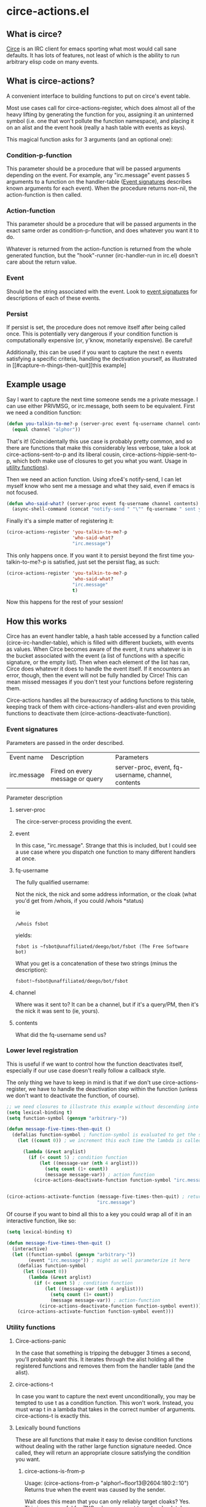 * circe-actions.el
** What is circe?
[[https://github.com/jorgenschaefer/circe][Circe]] is an IRC client for emacs sporting what most would call sane defaults. It has lots of features, not least of which is the ability to run arbitrary elisp code on many events.

** What is circe-actions?
A convenient interface to building functions to put on circe's event table.

Most use cases call for circe-actions-register, which does almost all of the heavy lifting by generating the function for you, assigning it an uninterned symbol (i.e. one that won't pollute the function namespace), and placing it on an alist and the event hook (really a hash table with events as keys). 

This magical function asks for 3 arguments (and an optional one):

*** Condition-p-function
This parameter should be a procedure that will be passed arguments depending on the event. For example, any "irc.message" event passes 5 arguments to a function on the handler-table ([[#event-signatures][Event signatures]] describes known arguments for each event). When the procedure returns non-nil, the action-function is then called.

*** Action-function
This parameter should be a procedure that will be passed arguments in the exact same order as condition-p-function, and does whatever you want it to do.

Whatever is returned from the action-function is returned from the whole generated function, but the "hook"-runner (irc-handler-run in irc.el) doesn't care about the return value.

*** Event
Should be the string associated with the event. Look to [[#event-signatures][event signatures]] for descriptions of each of these events.

*** Persist
If persist is set, the procedure does not remove itself after being called once. This is potentially very dangerous if your condition function is computationally expensive (or, y'know, monetarily expensive). Be careful!

Additionally, this can be used if you want to capture the next n events satisfying a specific criteria, handling the dectivation yourself, as illustrated in [[#capture-n-things-then-quit][this example]

** Example usage
Say I want to capture the next time someone sends me a private message. I can use either PRIVMSG, or irc.message, both seem to be equivalent. First we need a condition function:
#+BEGIN_SRC emacs-lisp
  (defun you-talkin-to-me?-p (server-proc event fq-username channel contents)
    (equal channel "alphor"))
#+END_SRC

That's it! (Coincidentally this use case is probably pretty common, and so there are functions that make this considerably less verbose, take a look at circe-actions-sent-to-p and its liberal cousin, circe-actions-hippie-sent-to-p, which both make use of closures to get you what you want. Usage in [[#utility-functions][utility functions]]).

Then we need an action function. Using xfce4's notify-send, I can let myself know who sent me a message and what they said, even if emacs is not focused.
#+BEGIN_SRC emacs-lisp
  (defun who-said-what? (server-proc event fq-username channel contents)
    (async-shell-command (concat "notify-send " "\"" fq-username " sent you: " contents "\"")))
#+END_SRC

Finally it's a simple matter of registering it:
 #+BEGIN_SRC emacs-lisp
   (circe-actions-register 'you-talkin-to-me?-p
                           'who-said-what?
                           "irc.message")
#+END_SRC

This only happens once. If you want it to persist beyond the first time you-talkin-to-me?-p is satisfied, just set the persist flag, as such:
#+BEGIN_SRC emacs-lisp
  (circe-actions-register 'you-talkin-to-me?-p
                          'who-said-what?
                          "irc.message"
                          t)
#+END_SRC

Now this happens for the rest of your session!

** How this works
Circe has an event handler table, a hash table accessed by a function called (circe-irc-handler-table), which is filled with different buckets, with events as values. When Circe becomes aware of the event, it runs whatever is in the bucket associated with the event (a list of functions with a specific signature, or the empty list). Then when each element of the list has ran, Circe does whatever it does to handle the event itself. If it encounters an error, though, then the event will not be fully handled by Circe! This can mean missed messages if you don't test your functions before registering them.

Circe-actions handles all the bureaucracy of adding functions to this table, keeping track of them with circe-actions-handlers-alist and even providing functions to deactivate them (circe-actions-deactivate-function).

*** Event signatures
Parameters are passed in the order described.
| Event name  | Description                     | Parameters                                         |
| irc.message | Fired on every message or query | server-proc, event, fq-username, channel, contents |


Parameter description
**** server-proc
The circe-server-process providing the event.

**** event
In this case, "irc.message". Strange that this is included, but I could see a use case where you dispatch one function to many different handlers at once.
**** fq-username
The fully qualified username:

Not the nick, the nick and some address information, or the cloak (what you'd get from /whois, if you could /whois *status)

ie 
#+BEGIN_SRC 
/whois fsbot
#+END_SRC
yields:
#+BEGIN_SRC 
fsbot is ~fsbot@unaffiliated/deego/bot/fsbot (The Free Software bot)
#+END_SRC

What you get is a concatenation of these two strings (minus the description):

#+BEGIN_SRC 
fsbot!~fsbot@unaffiliated/deego/bot/fsbot
#+END_SRC

**** channel
Where was it sent to? It can be a channel, but if it's a query/PM, then it's the nick it was sent to (ie, yours).

**** contents
What did the fq-username send us?

*** Lower level registration
This is useful if we want to control how the function deactivates itself, especially if our use case doesn't really follow a callback style.

The only thing we have to keep in mind is that if we don't use circe-actions-register, we have to handle the deactivation step within the function (unless we don't want to deactivate the function, of course).
#+BEGIN_SRC emacs-lisp
  ;; we need closures to illustrate this example without descending into madness
  (setq lexical-binding t)
  (setq function-symbol (gensym "arbitrary-"))

  (defun message-five-times-then-quit ()
    (defalias function-symbol ; function-symbol is evaluated to get the symbol generated above
      (let ((count 0)) ; we increment this each time the lambda is called.

        (lambda (&rest arglist)
          (if (< count 5) ; condition function
              (let ((message-var (nth 4 arglist)))
                (setq count (1+ count))
                (message message-var)) ; action function
            (circe-actions-deactivate-function function-symbol "irc.message"))))))
              

  (circe-actions-activate-function (message-five-times-then-quit) ; return a new closure
                                   "irc.message")  
#+END_SRC

Of course if you want to bind all this to a key you could wrap all of it in an interactive function, like so:
#+BEGIN_SRC emacs-lisp
  (setq lexical-binding t)

  (defun message-five-times-then-quit ()
    (interactive)
    (let ((function-symbol (gensym "arbitrary-"))
          (event "irc.message")) ; might as well parameterize it here
      (defalias function-symbol
        (let ((count 0))
          (lambda (&rest arglist)
            (if (< count 5) ; condition function
                (let ((message-var (nth 4 arglist)))
                  (setq count (1+ count))
                  (message message-var)) ; action-function
              (circe-actions-deactivate-function function-symbol event)))))
      (circe-actions-activate-function function-symbol event)))

#+END_SRC


*** Utility functions

**** Circe-actions-panic
In the case that something is tripping the debugger 3 times a second, you'll probably want this. It iterates through the alist holding all the registered functions and removes them from the handler table (and the alist).

**** circe-actions-t
In case you want to capture the next event unconditionally, you may be tempted to use t as a condition function. This won't work. Instead, you must wrap t in a lambda that takes in the correct number of arguments. circe-actions-t is exactly this.

**** Lexically bound functions
These are all functions that make it easy to devise condition functions without dealing with the rather large function signature needed. Once called, they will return an appropriate closure satisfying the condition you want.
***** circe-actions-is-from-p
Usage: (circe-actions-from-p "alphor!~floor13@2604:180:2::10")
Returns true when the event was caused by the sender.

Wait does this mean that you can only reliably target cloaks? Yes. This is more useful for ZNC, when you want to make absolutely sure you got the message from the right entity. But don't worry, my child:
***** circe-actions-hippie-is-from-p
Usage: (circe-actions-hippie-is-from-p "alphor!~")
Does precisely what you think it does. If you make it too loose, then of course this will fire on events you don't really care about.
***** circe-actions-sent-to-p
Usage: (circe-actions-sent-to-p "alphor!~floor13@2604:140:76::5")
Whoever the event is targeting. It can be a nick or a channel.
***** circe-actions-hippie-sent-to-p
Usage: (circe-actions-hippie-sent-to-p "alph")
Does precisely what you think it does.
***** circe-actions-pass-then-deactivate
This one is a little too niche to describe its usage immediately. Perhaps you want something in between a callback and a persistent action.

* ZNCirce.el
A suite of functions that interface with ZNC's various modules accessible by private message (eg, "/msg *status help").

This code requires circe, and circe-actions (zncirce.el is little more than a wrapper around circe-actions), and invoking it assumes you are connected to a ZNC instance.

** Usage
*** zncirce-get-buffer-for-chan
This does not get the emacs-lisp buffer, but instead displays the value of the buffer variable associated with a specific channel. The buffer variable with respect to ZNC is the number of lines played to you when you initially connect.

*** zncirce-save-config
After making changes, ZNC does not automatically save configuration (in case you make a customization that is rogue). If you're happy with the way ZNC behaves, this will save your configuration on the remote machine, making the config persist on reboot.

** Todo

*** Tests!
Should be implemented with Buttercup, I think. Testing interactively with ERT is a pain, I've already had to build my own mock functions (that don't accurately reflect the actual environment. I'd much rather have the ability to call the real functions in a mock environment. ERT has no easy facility to do this.)

Further, it would probably be a good idea to move some of the ert tests in circe-actions to buttercup as well. 
*** Check if connected to a ZNC instance 
Is it important to check everytime a function runs or sufficient to check once per circe session?
*** Generalized *controlpanel interface
IE: zncirce-setchan would prompt for a buffer, then a variable, and based on that, prompt for either a string, integer, or boolean, and send them to *controlpanel.

There is a small problem with this. There are lots of variables at each level, and it probably varies completely across ZNC versions. I could start with a default set, and have a utility function that runs obtaining the help info, saving the values as a tuple (or just the differences).

Something that is likely useful is a reader that does the above, for an arbitrary *module. 
*** Fix % bug in circe-actions-message-contents
If you don't want to format the string, (message "%s" VALUE). This avoids any bugs if someone sends a message with % in it.

*** ZNC's aversion to git
ZNC sports a config file, but users are discouraged from editing it directly, instead being pointed to using the web admin panel. I've disabled the web admin panel pointing on public IP addresses (which funnily enough required me editing the config file by hand), only allowing those with SSH access to use it (using SSH tunneling to forward ports to localhost)

Unfortunately, this means that any configuration I make towards ZNC is not reproducible. Unless, I have some way to get that configuration file, and put it into version control. There are two ways I'm thinking of doing this:

**** Remote git
ZNC sports a commandline interface for administrators to use. This is kind of scary, specifically because I don't change my IRC password /that/ often and I know someone even mildly security oriented is already shaking their head.

The gist of it is that I put the git repository in the server holding the config file, and use some git transport mechanism (likely either through circe or ssh) to clone the repo locally.

***** Pros
Well it does the job

***** Cons
I really don't want the commandline interface to be enabled, it's far too large of an attack vector for my paranoia.

Further, it's complicated. I'd need to have some way to transport commit messages (or auto generate them, but that is useless when it comes to diagnostics), then some way to get the repo over here (without cloning it to some external git repo, as this contains plaintext passwords).

**** Write a module that retrieves the file and returns it over IRC
This is less disastrous. I don't need git to exist on the remote server, and don't need anything besides the ability to retrieve a single file (the only goodies of the file are the irc passwords, which you would already have access to if you know the ZNC admin password)

***** Pros
MUCH less security risk
Modules can be written in Python, which I am familiar with

***** Cons
More time investment.





